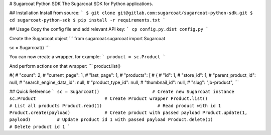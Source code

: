 # Sugarcoat Python SDK
The Sugarcoat SDK for Python applications.

## Installation
Install from source:
```
$ git clone git@gitlab.com:sugarcoat/sugarcoat-python-sdk.git
$ cd sugarcoat-python-sdk
$ pip install -r requirements.txt
```

## Usage
Copy the config file and add relevant API key:
```
cp config.py.dist config.py
```

Create the Sugarcoat object
```
from sugarcoat.sugarcoat import Sugarcoat

sc = Sugarcoat()
```

You can now create a wrapper, for example:
```
product = sc.Product
```

And perform actions on that wrapper:
```
product.list()

#{
#	"count": 2,
#	"current_page": 1,
#	"last_page": 1,
#	"products": [
#		{
#			"id": 1,
#			"store_id": 1,
#			"parent_product_id": null,
#			"search_engine_data_id": null,
#			"product_type_id": null,
#			"thumbnail_id": null,
#			"slug": "jb-product",
```

## Quick Reference
```
sc = Sugarcoat()                    # Create new Sugarcoat instance
sc.Product                          # Create Product wrapper
Product.list()                      # List all products
Product.read(1)                     # Read product with id 1
Product.create(payload)             # Create product with passed payload
Product.update(1, payload)          # Update product id 1 with passed payload
Product.delete(1)                   # Delete product id 1
```

